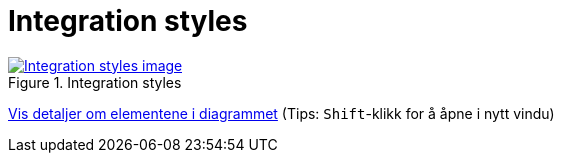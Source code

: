 = Integration styles
:wysiwig_editing: 1
ifeval::[{wysiwig_editing} == 1]
:imagepath: ../images/
endif::[]
ifeval::[{wysiwig_editing} == 0]
:imagepath: main@messaging:messaging-appendixes:
endif::[]
:experimental:
:toclevels: 4
:sectnums:
:sectnumlevels: 0



.Integration styles
image::{imagepath}Integration styles.png[alt=Integration styles image, link=https://altinn.github.io/ark/models/archi-all?view=50efdaf8-b51b-45c6-bca7-6aaff04246e6]


****
xref:main@messaging:messaging-appendixes:page$Integration styles.var.1.adoc[Vis detaljer om elementene i diagrammet] (Tips: kbd:[Shift]-klikk for å åpne i nytt vindu)
****


